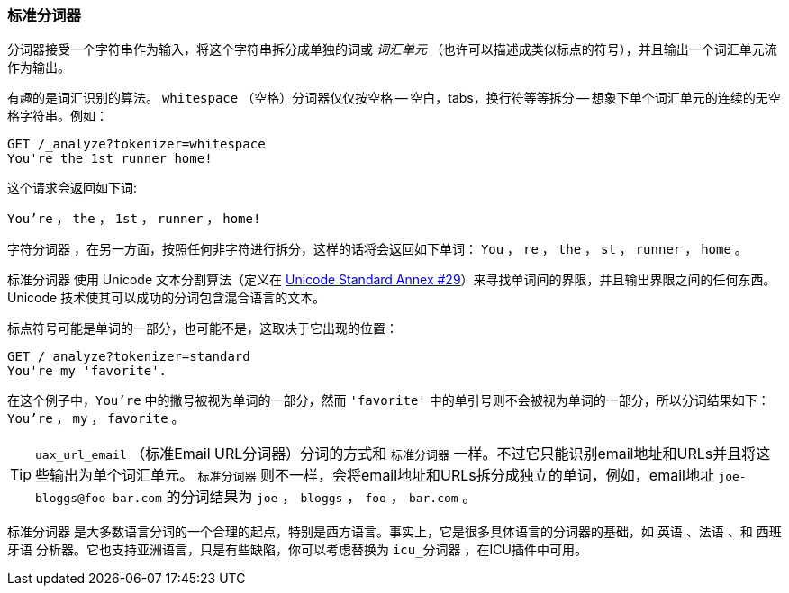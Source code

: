 [[standard-tokenizer]]
=== 标准分词器

分词器接受一个字符串作为输入，将((("words", "identifying", "using standard tokenizer")))((("standard tokenizer")))((("tokenizers")))这个字符串拆分成单独的词或 _词汇单元_
（也许可以描述成类似标点的符号），并且输出一个词汇单元流作为输出。




有趣的是词汇识别的算法。 `whitespace` （空格）分词器((("whitespace tokenizer")))仅仅按空格 -- 空白，tabs，换行符等等拆分 -- 想象下单个词汇单元的连续的无空格字符串。例如：


[source,js]
--------------------------------------------------
GET /_analyze?tokenizer=whitespace
You're the 1st runner home!
--------------------------------------------------

这个请求会返回如下词:

`You're` ， `the` ， `1st` ， `runner` ， `home!`


`字符分词器` ，在另一方面，按照任何非字符进行拆分，这样的话将会返回((("letter tokenizer")))如下单词： `You` ， `re` ， `the` ， `st` ， `runner` ， `home` 。



`标准分词器` ((("Unicode Text Segmentation algorithm"))) 使用 Unicode 文本分割算法（定义在 http://unicode.org/reports/tr29/[Unicode Standard Annex #29]）来寻找单词间的界限，并且输出界限之间的任何东西。 Unicode 技术使其可以成功的分词包含混合语言的文本。


标点符号可能是单词的一部分，也可能不是，这取决于它出现的位置：

[source,js]
--------------------------------------------------
GET /_analyze?tokenizer=standard
You're my 'favorite'.
--------------------------------------------------


在这个例子中，`You're` 中的撇号被视为单词的一部分，然而 `'favorite'` 中的单引号则不会被视为单词的一部分，所以分词结果如下： `You're` ， `my` ， `favorite` 。

[TIP]
==================================================


`uax_url_email` （标准Email URL分词器）分词的方式和 `标准分词器` 一样。不过它只能识别email地址和URLs并且将这些输出为单个词汇单元。 `标准分词器` 则不一样，会将email地址和URLs拆分成独立的单词，例如，email地址 `joe-bloggs@foo-bar.com` 的分词结果为 `joe` ， `bloggs` ， `foo` ， `bar.com` 。

==================================================



`标准分词器` 是大多数语言分词的一个合理的起点，特别是西方语言。事实上，它是很多具体语言的分词器的基础，如 `英语` 、`法语` 、和 `西班牙语` 分析器。它也支持亚洲语言，只是有些缺陷，你可以考虑替换为 `icu_分词器` ，在ICU插件中可用。
